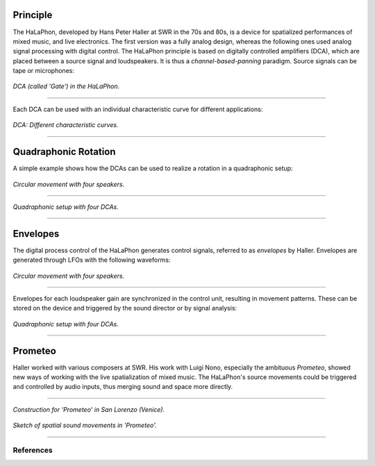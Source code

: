 .. title: HaLaPhon & Luigi Nono
.. slug: halaphon
.. date: 2022-04-16 12:00:00
.. tags:
.. category: spatial_audio:history
.. link:
.. description:
.. type: text
.. has_math: true
.. priority: 5



Principle
~~~~~~~~~

The HaLaPhon, developed by Hans Peter Haller at SWR in the 70s and 80s, is a device for spatialized performances of mixed music, and live electronics.
The first version was a fully analog design, whereas the following ones used analog signal processing with digital control.
The HaLaPhon principle is based on digitally controlled amplifiers (DCA), which are placed between a source signal and loudspeakers. It is thus a *channel-based-panning* paradigm.
Source signals can be tape or microphones:

.. figure:: /images/spatial/halaphon/halaphon_GATE.png
   :figwidth: 100%
   :width: 30%
   :align: center

   *DCA (called 'Gate') in the HaLaPhon.*

----

Each DCA can be used with an individual characteristic curve for different applications:



.. figure:: /images/spatial/halaphon/halaphon_kennlinien.png
    :figwidth: 100%
    :width: 50%
    :align: center


    *DCA: Different characteristic curves.*



----

Quadraphonic Rotation
~~~~~~~~~~~~~~~~~~~~~


A simple example shows how the DCAs can be used to realize a rotation in a quadraphonic setup:

.. figure:: /images/spatial/halaphon/halaphon_circle.png
    :figwidth: 100%
    :width: 30%
    :align: center

    *Circular movement with four speakers.*



-----

.. figure:: /images/spatial/halaphon/halaphon_4kanal.png
    :figwidth: 100%
    :width: 50%
    :align: center

    *Quadraphonic setup with four DCAs.*


-----

Envelopes
~~~~~~~~~

The digital process control of the HaLaPhon generates control signals, referred to as *envelopes* by Haller. Envelopes are generated through LFOs with the following waveforms:

.. figure:: /images/spatial/halaphon/halaphon_huellkurven1.png
    :figwidth: 100%
    :width: 50%
    :align: center

    *Circular movement with four speakers.*

-----


Envelopes for each loudspeaker gain are synchronized in the control unit, resulting in movement patterns. These can be stored on the device and triggered by the sound director or by signal analysis:

.. figure:: /images/spatial/halaphon/halaphon_programm1.png
    :figwidth: 100%
    :width: 50%
    :align: center

    *Quadraphonic setup with four DCAs.*

-----


Prometeo
~~~~~~~~

Haller worked with various composers at SWR. His work with Luigi Nono, especially the
ambituous *Prometeo*, showed new ways of working with the live spatialization of
mixed music.
The HaLaPhon's source movements could be triggered and controlled by audio inputs,
thus merging sound and space more directly.

------

.. figure:: /images/spatial/nono-111.jpg
    :figwidth: 100%
    :width: 50%
    :align: center

    *Construction for 'Prometeo' in San Lorenzo (Venice).*



.. figure:: /images/spatial/prometheo_movements.jpg
    :figwidth: 100%
    :width: 50%
    :align: center

    *Sketch of spatial sound movements in 'Prometeo'.*


------


References
----------

.. publication_list:: ../Spatial_Audio/bibtex/spatial_history.bib
	   :style: unsrt
